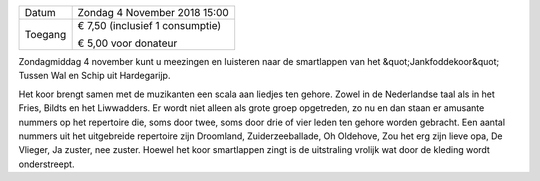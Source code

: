 .. title: Concert Jankfoddekoor Tussen Wal en Schip 4 November 2018
.. slug: concert-jankfoddekoor-wal-schip-4-november-2018
.. date: 2018-11-04 15:00:00 UTC+02:00
.. tags: concert,folkmuziek
.. category: agenda
.. link: 
.. description: 
.. type: text

+---------+-----------------------------------------+
| Datum   | Zondag 4 November 2018 15:00            |
+---------+-----------------------------------------+
| Toegang | € 7,50 (inclusief 1 consumptie)         |
|         |                                         |
|         | € 5,00 voor donateur                    |
+---------+-----------------------------------------+

Zondagmiddag 4 november kunt u meezingen en luisteren naar de smartlappen van het
&quot;Jankfoddekoor&quot; Tussen Wal en Schip uit Hardegarijp.

.. image:: /galleries/agenda/wal_schip.jpg
    :alt: Jankfoddekoor Tussen Wal en Schip
    :width: 300 px
    :align: center

Het koor brengt samen met de muzikanten een scala aan liedjes ten gehore. Zowel in de
Nederlandse taal als in het Fries, Bildts en het Liwwadders. Er wordt niet alleen als grote
groep opgetreden, zo nu en dan staan er amusante nummers op het repertoire die, soms
door twee, soms door drie of vier leden ten gehore worden gebracht. Een aantal nummers uit
het uitgebreide repertoire zijn Droomland, Zuiderzeeballade, Oh Oldehove, Zou het erg zijn
lieve opa, De Vlieger, Ja zuster, nee zuster. Hoewel het koor smartlappen zingt is de
uitstraling vrolijk wat door de kleding wordt onderstreept.

